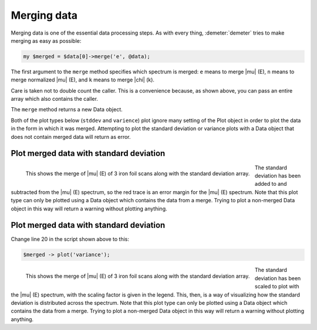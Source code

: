 ..
   Athena document is copyright 2016 Bruce Ravel and released under
   The Creative Commons Attribution-ShareAlike License
   http://creativecommons.org/licenses/by-sa/3.0/

Merging data
============

Merging data is one of the essential data processing steps. As with
every thing, :demeter:`demeter` tries to make merging as easy as
possible:

.. code-block:: perl

   my $merged = $data[0]->merge('e', @data); 

The first argument to the ``merge`` method specifies which spectrum is
merged: ``e`` means to merge |mu| (E), ``n`` means to merge normalized
|mu| (E), and ``k`` means to merge |chi| (k).

Care is taken not to double count the caller. This is a convenience
because, as shown above, you can pass an entire array which also
contains the caller.

The ``merge`` method returns a new Data object.

Both of the plot types below (``stddev`` and ``varience``) plot ignore
many setting of the Plot object in order to plot the data in the form in
which it was merged. Attempting to plot the standard deviation or
variance plots with a Data object that does not contain merged data will
return as error.

Plot merged data with standard deviation
----------------------------------------

.. code-block:: perl
   :linenos:

      #!/usr/bin/perl
      use Demeter;
      my @common = (energy => '$1', numerator => '$2', denominator => '$3', ln => 1,);
      my $prj = Demeter::Data::Prj -> new(file=>'U_DNA.prj');
      my @data = (
                  Demeter::Data -> new(file => 'examples/data/fe.060',
                                       name => "Fe scan 1",
                                       @common,
                                      ),
                  Demeter::Data -> new(file => 'examples/data/fe.061',
                                       name => "Fe scan 2",
                                       @common,
                                      ),
                  Demeter::Data -> new(file => 'examples/data/fe.062',
                                       name => "Fe scan 3",
                                       @common,
                                      ),
                 );
      my $merged = $data[0] -> merge('e', @data);
      $merged -> plot('stddev');


.. _fig-stddev:
.. figure:: ../../_images/merge_stddev.png
   :target: ../_images/merge_stddev.png
   :align: left

   This shows the merge of |mu| (E) of 3 iron foil scans along with
   the standard deviation array. 

.. linebreak::

The standard deviation has been added to and subtracted from the
|mu| (E) spectrum, so the red trace is an error margin for the
|mu| (E) spectrum. Note that this plot type can only be plotted using
a Data object which contains the data from a merge. Trying to plot a
non-merged Data object in this way will return a warning without
plotting anything.


Plot merged data with standard deviation
----------------------------------------

Change line 20 in the script shown above to this:
   
.. code-block:: perl

   $merged -> plot('variance'); 

.. _fig-variance:

.. figure:: ../../_images/merge_variance.png
   :target: ../_images/merge_variance.png
   :align: left


   This shows the merge of |mu| (E) of 3 iron foil scans along with
   the standard deviation array. 

.. linebreak::

The standard deviation has been scaled to plot with the |mu| (E)
spectrum, with the scaling factor is given in the legend. This, then,
is a way of visualizing how the standard deviation is distributed
across the spectrum. Note that this plot type can only be plotted
using a Data object which contains the data from a merge. Trying to
plot a non-merged Data object in this way will return a warning
without plotting anything.

